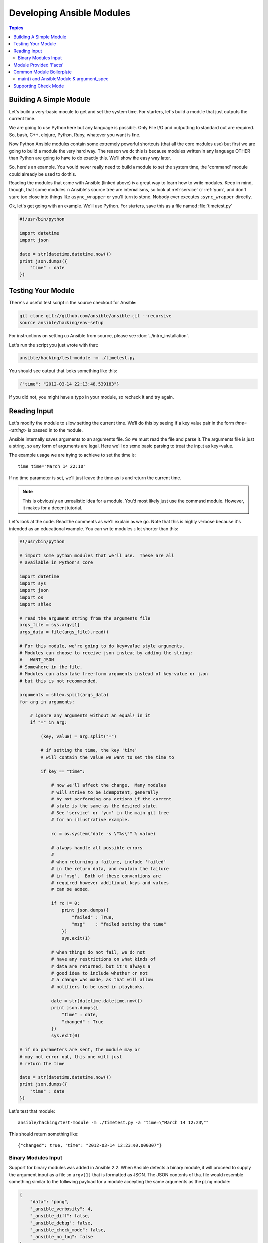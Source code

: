 ==========================
Developing Ansible Modules
==========================

.. contents:: Topics

.. _module_dev_tutorial_sample:

Building A Simple Module
------------------------

Let's build a very-basic module to get and set the system time.  For starters, let's build
a module that just outputs the current time.

We are going to use Python here but any language is possible.  Only File I/O and outputting to standard
out are required.  So, bash, C++, clojure, Python, Ruby, whatever you want
is fine.

Now Python Ansible modules contain some extremely powerful shortcuts (that all the core modules use)
but first we are going to build a module the very hard way.  The reason we do this is because modules
written in any language OTHER than Python are going to have to do exactly this.  We'll show the easy
way later.

So, here's an example.  You would never really need to build a module to set the system time,
the 'command' module could already be used to do this.

Reading the modules that come with Ansible (linked above) is a great way to learn how to write
modules.   Keep in mind, though, that some modules in Ansible's source tree are internalisms,
so look at :ref:`service` or :ref:`yum`, and don't stare too close into things like ``async_wrapper`` or
you'll turn to stone.  Nobody ever executes ``async_wrapper`` directly.

Ok, let's get going with an example.  We'll use Python.  For starters, save this as a file named :file:`timetest.py`

.. code-block:: python

    #!/usr/bin/python

    import datetime
    import json

    date = str(datetime.datetime.now())
    print json.dumps({
        "time" : date
    })

.. _module_testing:

Testing Your Module
-------------------

There's a useful test script in the source checkout for Ansible:

.. code-block:: shell-session

    git clone git://github.com/ansible/ansible.git --recursive
    source ansible/hacking/env-setup

For instructions on setting up Ansible from source, please see
:doc:`../intro_installation`.

Let's run the script you just wrote with that:

.. code-block:: shell-session

    ansible/hacking/test-module -m ./timetest.py

You should see output that looks something like this:

.. code-block:: json

    {"time": "2012-03-14 22:13:48.539183"}

If you did not, you might have a typo in your module, so recheck it and try again.

.. _reading_input:

Reading Input
-------------

Let's modify the module to allow setting the current time.  We'll do this by seeing
if a key value pair in the form `time=<string>` is passed in to the module.

Ansible internally saves arguments to an arguments file.  So we must read the file
and parse it.  The arguments file is just a string, so any form of arguments are legal.
Here we'll do some basic parsing to treat the input as key=value.

The example usage we are trying to achieve to set the time is::

   time time="March 14 22:10"

If no time parameter is set, we'll just leave the time as is and return the current time.

.. note::
   This is obviously an unrealistic idea for a module.  You'd most likely just
   use the command module.  However, it makes for a decent tutorial.

Let's look at the code.  Read the comments as we'll explain as we go.  Note that this
is highly verbose because it's intended as an educational example.  You can write modules
a lot shorter than this:

.. code-block:: python

    #!/usr/bin/python

    # import some python modules that we'll use.  These are all
    # available in Python's core

    import datetime
    import sys
    import json
    import os
    import shlex

    # read the argument string from the arguments file
    args_file = sys.argv[1]
    args_data = file(args_file).read()

    # For this module, we're going to do key=value style arguments.
    # Modules can choose to receive json instead by adding the string:
    #   WANT_JSON
    # Somewhere in the file.
    # Modules can also take free-form arguments instead of key-value or json
    # but this is not recommended.

    arguments = shlex.split(args_data)
    for arg in arguments:

        # ignore any arguments without an equals in it
        if "=" in arg:

            (key, value) = arg.split("=")

            # if setting the time, the key 'time'
            # will contain the value we want to set the time to

            if key == "time":

                # now we'll affect the change.  Many modules
                # will strive to be idempotent, generally
                # by not performing any actions if the current
                # state is the same as the desired state.
                # See 'service' or 'yum' in the main git tree
                # for an illustrative example.

                rc = os.system("date -s \"%s\"" % value)

                # always handle all possible errors
                #
                # when returning a failure, include 'failed'
                # in the return data, and explain the failure
                # in 'msg'.  Both of these conventions are
                # required however additional keys and values
                # can be added.

                if rc != 0:
                    print json.dumps({
                        "failed" : True,
                        "msg"    : "failed setting the time"
                    })
                    sys.exit(1)

                # when things do not fail, we do not
                # have any restrictions on what kinds of
                # data are returned, but it's always a
                # good idea to include whether or not
                # a change was made, as that will allow
                # notifiers to be used in playbooks.

                date = str(datetime.datetime.now())
                print json.dumps({
                    "time" : date,
                    "changed" : True
                })
                sys.exit(0)

    # if no parameters are sent, the module may or
    # may not error out, this one will just
    # return the time

    date = str(datetime.datetime.now())
    print json.dumps({
        "time" : date
    })

Let's test that module::

    ansible/hacking/test-module -m ./timetest.py -a "time=\"March 14 12:23\""

This should return something like::

    {"changed": true, "time": "2012-03-14 12:23:00.000307"}

.. _binary_module_reading_input:

Binary Modules Input
++++++++++++++++++++

Support for binary modules was added in Ansible 2.2.  When Ansible detects a binary module, it will proceed to
supply the argument input as a file on ``argv[1]`` that is formatted as JSON.  The JSON contents of that file
would resemble something similar to the following payload for a module accepting the same arguments as the
``ping`` module:

.. code-block:: json

    {
        "data": "pong",
        "_ansible_verbosity": 4,
        "_ansible_diff": false,
        "_ansible_debug": false,
        "_ansible_check_mode": false,
        "_ansible_no_log": false
    }

.. _module_provided_facts:

Module Provided 'Facts'
-----------------------

The :ref:`setup` module that ships with Ansible provides many variables about a system that can be used in playbooks
and templates.  However, it's possible to also add your own facts without modifying the system module.  To do
this, just have the module return a `ansible_facts` key, like so, along with other return data:

.. code-block:: json

    {
        "changed" : true,
        "rc" : 5,
        "ansible_facts" : {
            "leptons" : 5000,
            "colors" : {
                "red"   : "FF0000",
                "white" : "FFFFFF"
            }
        }
    }

These 'facts' will be available to all statements called after that module (but not before) in the playbook.
A good idea might be to make a module called 'site_facts' and always call it at the top of each playbook, though
we're always open to improving the selection of core facts in Ansible as well.

Returning a new fact from a python module could be done like::

        module.exit_json(msg=message, ansible_facts=dict(leptons=5000, colors=my_colors))

.. _common_module_boilerplate:

Common Module Boilerplate
-------------------------

FIXME Add in a minimal module example, then have linkable subsections for each section. Use highlight line to mark the sections


As mentioned, if you are writing a module in Python, there are some very powerful shortcuts you can use.
Modules are still transferred as one file, but an arguments file is no longer needed, so these are not
only shorter in terms of code, they are actually FASTER in terms of execution time.

Rather than mention these here, the best way to learn is to read some of the `source of the modules <https://github.com/ansible/ansible/tree/devel/lib/ansible/modules>`_ that come with Ansible.

The 'group' and 'user' modules are reasonably non-trivial and showcase what this looks like.

Key parts include always importing the boilerplate code from
:mod:`ansible.module_utils.basic` like this:

FIXME This sample is wrong

.. code-block:: python

    from ansible.module_utils.basic import AnsibleModule
    if __name__ == '__main__':
        main()

.. note::
    Prior to Ansible-2.1.0, importing only what you used from
    :mod:`ansible.module_utils.basic` did not work.  You needed to use
    a wildcard import like this:

.. code-block:: python

        from ansible.module_utils.basic import *


main() and AnsibleModule & argument_spec
++++++++++++++++++++++++++++++++++++++++


# FIXME Flesh out example showing all options

# FIXME Add a module & integration test that defends all of this (I think modules can go relative to the roles dir)

.. code-block:: python

    def main():
        module = AnsibleModule(
            argument_spec=dict(
                state=dict(default='present', choices=['present', 'absent']),
                username=dict(fallback=(env_fallback, ['ANSIBLE_NET_USERNAME'])),
                password=dict(no_log=True),
                token=dict(no_log=True),
                src=dict(type='path'),
                priority=dict(type='int'),
                src_options=dict(removed_in_version='2.4'),
            ),
            mutually_exclusive=(['password', 'token'],),
            required_together=(['username', 'password'],),
            required_one_of=[['password', 'token']],
            required_if=[('state', 'present', ['src', 'priority'])],
            supports_check_mode=True
        )

The ``AnsibleModule`` class takes the following:

All arguments are optional unless otherwise specified.

:argument_spec:
  A dictionary of options in the following form:

  :name: `required`
    The (primary) name of the option. A ``dict`` defines the following parameters:

    :required:
      Is this option `always` required?
      Only needed if True, as the default is False.
      If the option is only required sometimes see the conditional options such as ``mutually_exclusive``, ``required_together``, etc.
    :default:
      If not specified by the user what is the default value for this option.
    :fallback:
      If a value isn't specified in the playbook gives the ability to read from another source.
      Currently supports ``env_fallback``. In this case the environment variable of where Ansible is run is used.
      You will need to add ``from ansible.module_utils.basic import env_fallback``
    :type:
      Optionally validate the format of the data.
      If you wish to add extra validation rules, see ``module_utils/basic.py``.
      The following types are built into Ansible.

        :str:
          A string, this is the default, so can be skipped.
        :list:
          A list.
          Allows passing a YAML list in via the Playbook.
        :dict:
          A dictionary.
        :bool:
          This option should accept the common terms for truth, such as "yes", "on", 1, True, etc.
          If you find yourself trying to create an option that access bool & other values then that's an indication that the design needs revisiting.
          Do not specify ``choices`` when using bool.
        :int:
          An integer.
        :float:
          A floating point.
        :path:
          Ensure option is a path where the playbook is executed.
        :raw:
          FIXME details of when this would be useful.
        :jsonarg:
          FIXME details of when this would be useful.
        :json:
        :bytes: # example (human_to_bytes)
          # FIXME test and check return type
        :bits: # example (human_to_bytes)
          # FIXME test and check return type
    :choices:
      A list of possible allowed values for this option.
      Must not be set when using ``type='bool'``.
    :aliases:
      A list of aliases that this option name can be referred to in playbooks.
    :no_log:
      Boolean to state if this option may contain sensitive data, such as passwords, or authentication tokens.
    :removed_in_version:
      In which version of Ansible this option will be removed.
      A deprecation message will be printed if this option is used.
      Should have a corresponding line in ``DOCUMENTATION`` block


* suboptions - separate example

* Link to how to document your module
* Shared arguments (cloud, network)
* add_file_common_args


* supports_check_mode
* Naming of common options (verify_ssl)



The :class:`AnsibleModule` provides lots of common code for handling returns, parses your arguments
for you, and allows you to check inputs.

Successful returns are made like this:

.. code-block:: python

    module.exit_json(changed=True, something_else=12345)

And failures are just as simple (where `msg` is a required parameter to explain the error):

.. code-block:: python

    module.fail_json(msg="Something fatal happened")

There are also other useful functions in the module class, such as :func:`module.sha1(path)`.  See
:file:`lib/ansible/module_utils/basic.py` in the source checkout for implementation details.

Again, modules developed this way are best tested with the :file:`hacking/test-module` script in the git
source checkout.  Because of the magic involved, this is really the only way the scripts
can function outside of Ansible.

If submitting a module to Ansible's core code, which we encourage, use of
:class:`AnsibleModule` is required.

.. _developing_for_check_mode:

Supporting Check Mode
---------------------

.. versionadded:: 1.1

Modules may optionally support `check mode <http://docs.ansible.com/ansible/playbooks_checkmode.html>`. If the user runs Ansible in check mode, a module should try to predict and report whether changes will occur but not actually make any changes (modules that do not support check mode will also take no action, but just will not report what changes they might have made).

For your module to support check mode, you must pass ``supports_check_mode=True`` when instantiating the AnsibleModule object. The AnsibleModule.check_mode attribute will evaluate to True when check mode is enabled. For example:

.. code-block:: python

    module = AnsibleModule(
        argument_spec = dict(...),
        supports_check_mode=True
    )

    if module.check_mode:
        # Check if any changes would be made but don't actually make those changes
        module.exit_json(changed=check_if_system_state_would_be_changed())

Remember that, as module developer, you are responsible for ensuring that no
system state is altered when the user enables check mode.

If your module does not support check mode, when the user runs Ansible in check
mode, your module will simply be skipped.



